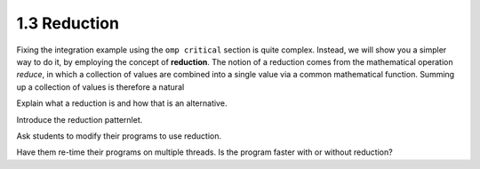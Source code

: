 1.3 Reduction
---------------------------------

Fixing the integration example using the ``omp critical`` section is quite complex. Instead, we will show you a simpler way to do it, by
employing the concept of **reduction**. The notion of a reduction comes from the mathematical operation *reduce*, in which a collection of 
values are combined into a single value via a common mathematical function. Summing up a collection of values is therefore a natural 




Explain what a reduction is and how that is an alternative.

Introduce the reduction patternlet. 

Ask students to modify their programs to use reduction.

Have them re-time their programs on multiple threads. Is the program faster with or without reduction?